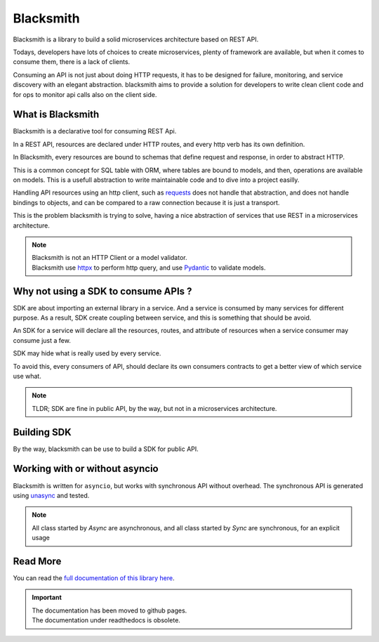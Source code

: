 Blacksmith
==========

.. image:: https://github.com/mardiros/blacksmith/actions/workflows/publish-doc.yml/badge.svg
   :target: https://mardiros.github.io/blacksmith/user/introduction.html
   :alt: Documentation

.. image:: https://github.com/mardiros/blacksmith/actions/workflows/tests.yml/badge.svg
   :target: https://github.com/mardiros/blacksmith/actions/workflows/main.yml
   :alt: Continuous Integration

.. image:: https://codecov.io/gh/mardiros/blacksmith/branch/master/graph/badge.svg?token=17KAC0LW9H
   :target: https://codecov.io/gh/mardiros/blacksmith
   :alt: Coverage Report

.. image:: https://api.codeclimate.com/v1/badges/4d36d0011afda749039a/maintainability
   :target: https://codeclimate.com/github/mardiros/blacksmith/maintainability
   :alt: Maintainability


Blacksmith is a library to build a solid microservices architecture based on REST API.

Todays, developers have lots of choices to create microservices,
plenty of framework are available, but when it comes to consume them,
there is a lack of clients.

Consuming an API is not just about doing HTTP requests, it has to be designed
for failure, monitoring, and service discovery with an elegant abstraction.
blacksmith aims to provide a solution for developers to write clean client code
and for ops to monitor api calls also on the client side.


What is Blacksmith
------------------

Blacksmith is a declarative tool for consuming REST Api.

In a REST API, resources are declared under HTTP routes, and every http verb
has its own definition.

In Blacksmith, every resources are bound to schemas that define request and response,
in order to abstract HTTP.

This is a common concept for SQL table with ORM, where tables are bound to models,
and then, operations are available on models. This is a usefull abstraction to
write maintainable code and to dive into a project easilly.

Handling API resources using an http client, such as `requests`_ does not handle
that abstraction, and does not handle bindings to objects, and can be compared to
a raw connection because it is just a transport.

This is the problem blacksmith is trying to solve, having a nice abstraction of
services that use REST in a microservices architecture.

.. note::

   | Blacksmith is not an HTTP Client or a model validator.
   | Blacksmith use `httpx`_ to perform http query, and use `Pydantic`_ to validate models.

.. _`requests`: https://docs.python-requests.org/
.. _`httpx`: https://www.python-httpx.org/
.. _`Pydantic`: https://pydantic-docs.helpmanual.io/


Why not using a SDK to consume APIs ?
-------------------------------------

SDK are about importing an external library in a service. And a service is
consumed by many services for different purpose. As a result, SDK create
coupling between service, and this is something that should be avoid.

An SDK for a service will declare all the resources, routes, and attribute
of resources when a service consumer may consume just a few.

SDK may hide what is really used by every service.

To avoid this, every consumers of API, should declare its own consumers
contracts to get a better view of which service use what.

.. note::

   TLDR; SDK are fine in public API, by the way, but not in a microservices
   architecture.


Building SDK
------------

By the way, blacksmith can be use to build a SDK for public API.


Working with or without asyncio
-------------------------------

Blacksmith is written for ``asyncio``, but works with synchronous API without overhead.
The synchronous API is generated using `unasync`_ and tested.

.. note::

   All class started by `Async` are asynchronous, and all class started by `Sync` are
   synchronous, for an explicit usage

.. _`unasync`: https://unasync.readthedocs.io/en/latest/


Read More
---------

You can read the `full documentation of this library here`_.

.. _`full documentation of this library here`: https://mardiros.github.io/blacksmith/user/introduction.html

.. important::

   | The documentation has been moved to github pages.
   | The documentation under readthedocs is obsolete.
